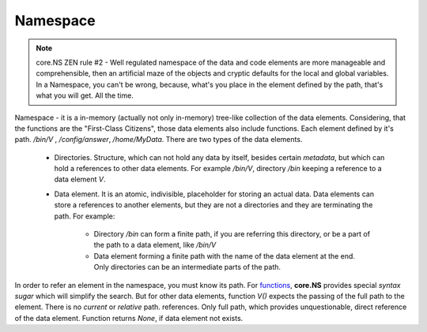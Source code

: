 Namespace
=========

.. note::
	core.NS ZEN rule #2 - Well regulated namespace of the data and code elements are more manageable and comprehensible, then an artificial maze of the objects and cryptic defaults for the local and global variables. In a Namespace, you can't be wrong, because, what's you place in the element defined by the path, that's what you will get. All the time.

Namespace - it is a in-memory (actually not only in-memory) tree-like
collection of the data elements. Considering, that the functions are the "First-Class Citizens", those data elements also include functions. Each element defined by it's path. */bin/V* , */config/answer*, */home/MyData*. There are two types of the data elements.

 * Directories. Structure, which can not hold any data by itself, besides certain *metadata*, but which can hold a references to other data elements. For example */bin/V*, directory */bin* keeping a reference to a data element *V*.

 * Data element. It is an atomic, indivisible, placeholder for storing an actual data. Data elements can store a references to another elements, but they are not a directories and they are terminating the path. For example:

    * Directory */bin* can form a finite path, if you are referring this directory, or be a part of the path to a data element, like */bin/V*

    * Data element forming a finite path with the name of the data element at the end. Only directories can be an intermediate parts of the path.

In order to refer an element in the namespace, you must know its path. For `functions <functions.rst>`_, **core.NS** provides special *syntax sugar* which will simplify the search. But for other data elements, function *V()* expects the passing of the full path to the element. There is no *current* or *relative* path. references. Only full path, which provides unquestionable, direct reference of the data element. Function returns *None*, if data element not exists.
